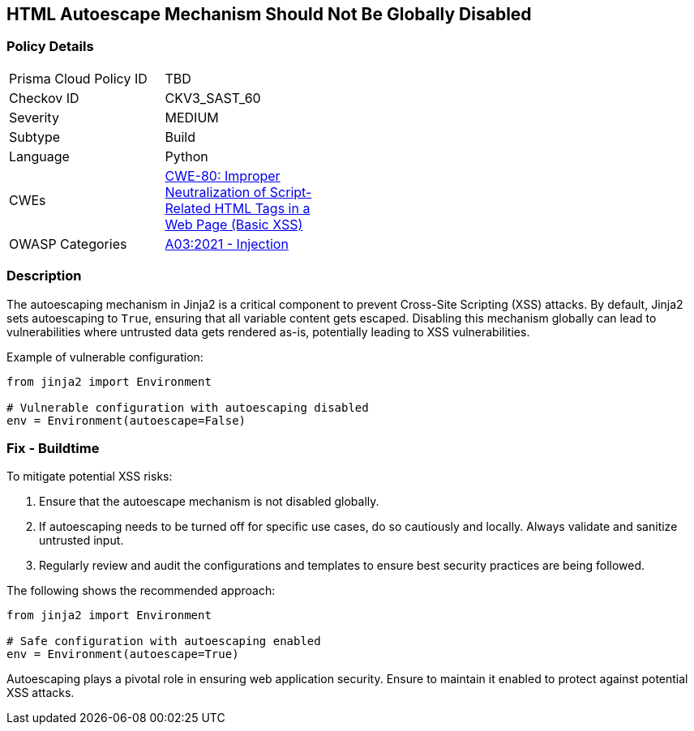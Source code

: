 == HTML Autoescape Mechanism Should Not Be Globally Disabled

=== Policy Details

[width=45%]
[cols="1,1"]
|=== 
|Prisma Cloud Policy ID 
| TBD

|Checkov ID 
|CKV3_SAST_60

|Severity
|MEDIUM

|Subtype
|Build

|Language
|Python

|CWEs
|https://cwe.mitre.org/data/definitions/80.html[CWE-80: Improper Neutralization of Script-Related HTML Tags in a Web Page (Basic XSS)]

|OWASP Categories
|https://owasp.org/www-project-top-ten/2017/A3_2017-Cross-Site_Scripting_(XSS)[A03:2021 - Injection]

|=== 

=== Description

The autoescaping mechanism in Jinja2 is a critical component to prevent Cross-Site Scripting (XSS) attacks. By default, Jinja2 sets autoescaping to `True`, ensuring that all variable content gets escaped. Disabling this mechanism globally can lead to vulnerabilities where untrusted data gets rendered as-is, potentially leading to XSS vulnerabilities.

Example of vulnerable configuration:

[source,python]
----
from jinja2 import Environment

# Vulnerable configuration with autoescaping disabled
env = Environment(autoescape=False)
----

=== Fix - Buildtime

To mitigate potential XSS risks:

1. Ensure that the autoescape mechanism is not disabled globally.
2. If autoescaping needs to be turned off for specific use cases, do so cautiously and locally. Always validate and sanitize untrusted input.
3. Regularly review and audit the configurations and templates to ensure best security practices are being followed.

The following shows the recommended approach:

[source,python]
----
from jinja2 import Environment

# Safe configuration with autoescaping enabled
env = Environment(autoescape=True)
----

Autoescaping plays a pivotal role in ensuring web application security. Ensure to maintain it enabled to protect against potential XSS attacks.
